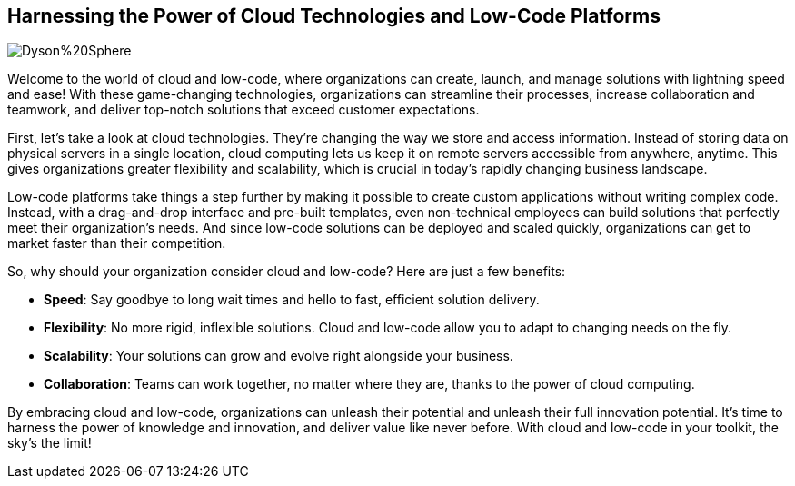 == Harnessing the Power of Cloud Technologies and Low-Code Platforms

image::AI-Images/Dyson%20Sphere.png[float=center,align=center]

Welcome to the world of cloud and low-code, where organizations can create, launch, and manage solutions with lightning speed and ease! With these game-changing technologies, organizations can streamline their processes, increase collaboration and teamwork, and deliver top-notch solutions that exceed customer expectations.

First, let's take a look at cloud technologies. They're changing the way we store and access information. Instead of storing data on physical servers in a single location, cloud computing lets us keep it on remote servers accessible from anywhere, anytime. This gives organizations greater flexibility and scalability, which is crucial in today's rapidly changing business landscape.

Low-code platforms take things a step further by making it possible to create custom applications without writing complex code. Instead, with a drag-and-drop interface and pre-built templates, even non-technical employees can build solutions that perfectly meet their organization's needs. And since low-code solutions can be deployed and scaled quickly, organizations can get to market faster than their competition.

So, why should your organization consider cloud and low-code? Here are just a few benefits:

- *Speed*: Say goodbye to long wait times and hello to fast, efficient solution delivery.
- *Flexibility*: No more rigid, inflexible solutions. Cloud and low-code allow you to adapt to changing needs on the fly.
- *Scalability*: Your solutions can grow and evolve right alongside your business.
- *Collaboration*: Teams can work together, no matter where they are, thanks to the power of cloud computing.

By embracing cloud and low-code, organizations can unleash their potential and unleash their full innovation potential. It's time to harness the power of knowledge and innovation, and deliver value like never before. With cloud and low-code in your toolkit, the sky's the limit!
